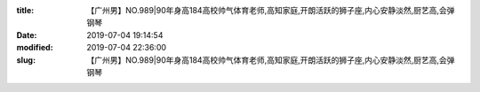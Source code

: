 
:title: 【广州男】NO.989|90年身高184高校帅气体育老师,高知家庭,开朗活跃的狮子座,内心安静淡然,厨艺高,会弹钢琴
:date: 2019-07-04 19:14:54
:modified: 2019-07-04 22:36:00
:slug: 【广州男】NO.989|90年身高184高校帅气体育老师,高知家庭,开朗活跃的狮子座,内心安静淡然,厨艺高,会弹钢琴


.. raw:: html
    :file: html/【广州男】NO.989|90年身高184高校帅气体育老师,高知家庭,开朗活跃的狮子座,内心安静淡然,厨艺高,会弹钢琴.html
